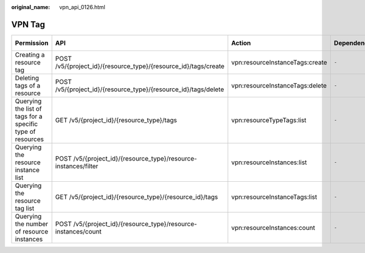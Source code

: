 :original_name: vpn_api_0126.html

.. _vpn_api_0126:

VPN Tag
=======

+------------------------------------------------------------+-----------------------------------------------------------------+---------------------------------+--------------+-------------+--------------------+
| Permission                                                 | API                                                             | Action                          | Dependencies | IAM Project | Enterprise Project |
+============================================================+=================================================================+=================================+==============+=============+====================+
| Creating a resource tag                                    | POST /v5/{project_id}/{resource_type}/{resource_id}/tags/create | vpn:resourceInstanceTags:create | ``-``        | Y           | Y                  |
+------------------------------------------------------------+-----------------------------------------------------------------+---------------------------------+--------------+-------------+--------------------+
| Deleting tags of a resource                                | POST /v5/{project_id}/{resource_type}/{resource_id}/tags/delete | vpn:resourceInstanceTags:delete | ``-``        | Y           | Y                  |
+------------------------------------------------------------+-----------------------------------------------------------------+---------------------------------+--------------+-------------+--------------------+
| Querying the list of tags for a specific type of resources | GET /v5/{project_id}/{resource_type}/tags                       | vpn:resourceTypeTags:list       | ``-``        | Y           | x                  |
+------------------------------------------------------------+-----------------------------------------------------------------+---------------------------------+--------------+-------------+--------------------+
| Querying the resource instance list                        | POST /v5/{project_id}/{resource_type}/resource-instances/filter | vpn:resourceInstances:list      | ``-``        | Y           | x                  |
+------------------------------------------------------------+-----------------------------------------------------------------+---------------------------------+--------------+-------------+--------------------+
| Querying the resource tag list                             | GET /v5/{project_id}/{resource_type}/{resource_id}/tags         | vpn:resourceInstanceTags:list   | ``-``        | Y           | Y                  |
+------------------------------------------------------------+-----------------------------------------------------------------+---------------------------------+--------------+-------------+--------------------+
| Querying the number of resource instances                  | POST /v5/{project_id}/{resource_type}/resource-instances/count  | vpn:resourceInstances:count     | ``-``        | Y           | x                  |
+------------------------------------------------------------+-----------------------------------------------------------------+---------------------------------+--------------+-------------+--------------------+
